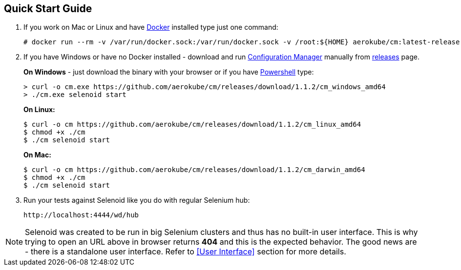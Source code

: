 == Quick Start Guide
. If you work on Mac or Linux and have https://docs.docker.com/engine/installation/[Docker] installed type just one command:
+
[source,bash,subs="attributes+"]
----
# docker run --rm -v /var/run/docker.sock:/var/run/docker.sock -v /root:${HOME} aerokube/cm:latest-release selenoid start --tmpfs 128
----

. If you have Windows or have no Docker installed - download and run https://github.com/aerokube/cm[Configuration Manager] manually from https://github.com/aerokube/cm/releases/latest[releases] page.
+
**On Windows** - just download the binary with your browser or if you have https://en.wikipedia.org/wiki/PowerShell[Powershell] type:

    > curl -o cm.exe https://github.com/aerokube/cm/releases/download/1.1.2/cm_windows_amd64
    > ./cm.exe selenoid start

+
**On Linux:**

    $ curl -o cm https://github.com/aerokube/cm/releases/download/1.1.2/cm_linux_amd64
    $ chmod +x ./cm
    $ ./cm selenoid start

+
**On Mac:**

    $ curl -o cm https://github.com/aerokube/cm/releases/download/1.1.2/cm_darwin_amd64
    $ chmod +x ./cm
    $ ./cm selenoid start

. Run your tests against Selenoid like you do with regular Selenium hub:
+
----
http://localhost:4444/wd/hub
----

NOTE: Selenoid was created to be run in big Selenium clusters and thus has no built-in user interface. This is why trying to open an URL above in browser returns *404* and this is the expected behavior. The good news are - there is a standalone user interface. Refer to <<User Interface>> section for more details.
